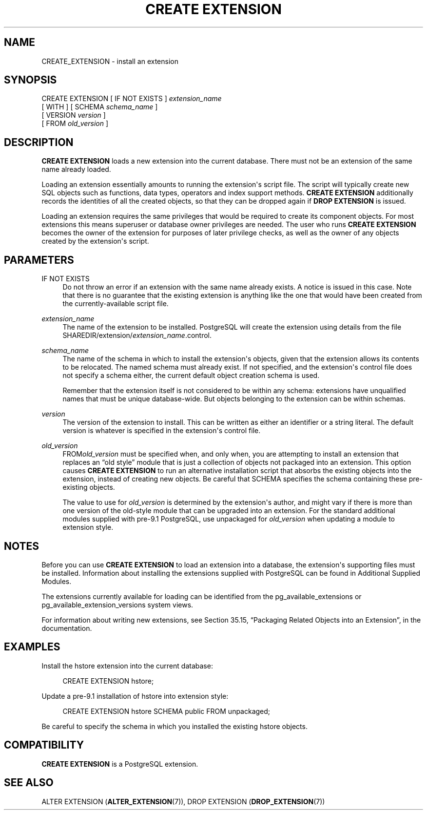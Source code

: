 '\" t
.\"     Title: CREATE EXTENSION
.\"    Author: The PostgreSQL Global Development Group
.\" Generator: DocBook XSL Stylesheets v1.78.1 <http://docbook.sf.net/>
.\"      Date: 2016
.\"    Manual: PostgreSQL 9.5.4 Documentation
.\"    Source: PostgreSQL 9.5.4
.\"  Language: English
.\"
.TH "CREATE EXTENSION" "7" "2016" "PostgreSQL 9.5.4" "PostgreSQL 9.5.4 Documentation"
.\" -----------------------------------------------------------------
.\" * Define some portability stuff
.\" -----------------------------------------------------------------
.\" ~~~~~~~~~~~~~~~~~~~~~~~~~~~~~~~~~~~~~~~~~~~~~~~~~~~~~~~~~~~~~~~~~
.\" http://bugs.debian.org/507673
.\" http://lists.gnu.org/archive/html/groff/2009-02/msg00013.html
.\" ~~~~~~~~~~~~~~~~~~~~~~~~~~~~~~~~~~~~~~~~~~~~~~~~~~~~~~~~~~~~~~~~~
.ie \n(.g .ds Aq \(aq
.el       .ds Aq '
.\" -----------------------------------------------------------------
.\" * set default formatting
.\" -----------------------------------------------------------------
.\" disable hyphenation
.nh
.\" disable justification (adjust text to left margin only)
.ad l
.\" -----------------------------------------------------------------
.\" * MAIN CONTENT STARTS HERE *
.\" -----------------------------------------------------------------
.SH "NAME"
CREATE_EXTENSION \- install an extension
.SH "SYNOPSIS"
.sp
.nf
CREATE EXTENSION [ IF NOT EXISTS ] \fIextension_name\fR
    [ WITH ] [ SCHEMA \fIschema_name\fR ]
             [ VERSION \fIversion\fR ]
             [ FROM \fIold_version\fR ]
.fi
.SH "DESCRIPTION"
.PP
\fBCREATE EXTENSION\fR
loads a new extension into the current database\&. There must not be an extension of the same name already loaded\&.
.PP
Loading an extension essentially amounts to running the extension\*(Aqs script file\&. The script will typically create new
SQL
objects such as functions, data types, operators and index support methods\&.
\fBCREATE EXTENSION\fR
additionally records the identities of all the created objects, so that they can be dropped again if
\fBDROP EXTENSION\fR
is issued\&.
.PP
Loading an extension requires the same privileges that would be required to create its component objects\&. For most extensions this means superuser or database owner privileges are needed\&. The user who runs
\fBCREATE EXTENSION\fR
becomes the owner of the extension for purposes of later privilege checks, as well as the owner of any objects created by the extension\*(Aqs script\&.
.SH "PARAMETERS"
.PP
IF NOT EXISTS
.RS 4
Do not throw an error if an extension with the same name already exists\&. A notice is issued in this case\&. Note that there is no guarantee that the existing extension is anything like the one that would have been created from the currently\-available script file\&.
.RE
.PP
\fIextension_name\fR
.RS 4
The name of the extension to be installed\&.
PostgreSQL
will create the extension using details from the file
SHAREDIR/extension/\fIextension_name\fR\&.control\&.
.RE
.PP
\fIschema_name\fR
.RS 4
The name of the schema in which to install the extension\*(Aqs objects, given that the extension allows its contents to be relocated\&. The named schema must already exist\&. If not specified, and the extension\*(Aqs control file does not specify a schema either, the current default object creation schema is used\&.
.sp
Remember that the extension itself is not considered to be within any schema: extensions have unqualified names that must be unique database\-wide\&. But objects belonging to the extension can be within schemas\&.
.RE
.PP
\fIversion\fR
.RS 4
The version of the extension to install\&. This can be written as either an identifier or a string literal\&. The default version is whatever is specified in the extension\*(Aqs control file\&.
.RE
.PP
\fIold_version\fR
.RS 4
FROM\fIold_version\fR
must be specified when, and only when, you are attempting to install an extension that replaces an
\(lqold style\(rq
module that is just a collection of objects not packaged into an extension\&. This option causes
\fBCREATE EXTENSION\fR
to run an alternative installation script that absorbs the existing objects into the extension, instead of creating new objects\&. Be careful that
SCHEMA
specifies the schema containing these pre\-existing objects\&.
.sp
The value to use for
\fIold_version\fR
is determined by the extension\*(Aqs author, and might vary if there is more than one version of the old\-style module that can be upgraded into an extension\&. For the standard additional modules supplied with pre\-9\&.1
PostgreSQL, use
unpackaged
for
\fIold_version\fR
when updating a module to extension style\&.
.RE
.SH "NOTES"
.PP
Before you can use
\fBCREATE EXTENSION\fR
to load an extension into a database, the extension\*(Aqs supporting files must be installed\&. Information about installing the extensions supplied with
PostgreSQL
can be found in
Additional Supplied Modules\&.
.PP
The extensions currently available for loading can be identified from the
pg_available_extensions
or
pg_available_extension_versions
system views\&.
.PP
For information about writing new extensions, see
Section 35.15, \(lqPackaging Related Objects into an Extension\(rq, in the documentation\&.
.SH "EXAMPLES"
.PP
Install the
hstore
extension into the current database:
.sp
.if n \{\
.RS 4
.\}
.nf
CREATE EXTENSION hstore;
.fi
.if n \{\
.RE
.\}
.PP
Update a pre\-9\&.1 installation of
hstore
into extension style:
.sp
.if n \{\
.RS 4
.\}
.nf
CREATE EXTENSION hstore SCHEMA public FROM unpackaged;
.fi
.if n \{\
.RE
.\}
.sp
Be careful to specify the schema in which you installed the existing
hstore
objects\&.
.SH "COMPATIBILITY"
.PP
\fBCREATE EXTENSION\fR
is a
PostgreSQL
extension\&.
.SH "SEE ALSO"
ALTER EXTENSION (\fBALTER_EXTENSION\fR(7)), DROP EXTENSION (\fBDROP_EXTENSION\fR(7))
